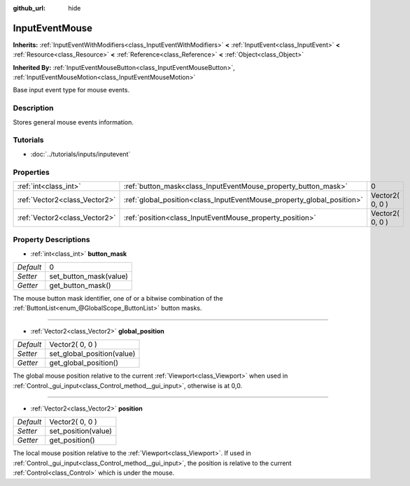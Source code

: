 :github_url: hide

.. Generated automatically by doc/tools/makerst.py in Godot's source tree.
.. DO NOT EDIT THIS FILE, but the InputEventMouse.xml source instead.
.. The source is found in doc/classes or modules/<name>/doc_classes.

.. _class_InputEventMouse:

InputEventMouse
===============

**Inherits:** :ref:`InputEventWithModifiers<class_InputEventWithModifiers>` **<** :ref:`InputEvent<class_InputEvent>` **<** :ref:`Resource<class_Resource>` **<** :ref:`Reference<class_Reference>` **<** :ref:`Object<class_Object>`

**Inherited By:** :ref:`InputEventMouseButton<class_InputEventMouseButton>`, :ref:`InputEventMouseMotion<class_InputEventMouseMotion>`

Base input event type for mouse events.

Description
-----------

Stores general mouse events information.

Tutorials
---------

- :doc:`../tutorials/inputs/inputevent`

Properties
----------

+-------------------------------+------------------------------------------------------------------------+-----------------+
| :ref:`int<class_int>`         | :ref:`button_mask<class_InputEventMouse_property_button_mask>`         | 0               |
+-------------------------------+------------------------------------------------------------------------+-----------------+
| :ref:`Vector2<class_Vector2>` | :ref:`global_position<class_InputEventMouse_property_global_position>` | Vector2( 0, 0 ) |
+-------------------------------+------------------------------------------------------------------------+-----------------+
| :ref:`Vector2<class_Vector2>` | :ref:`position<class_InputEventMouse_property_position>`               | Vector2( 0, 0 ) |
+-------------------------------+------------------------------------------------------------------------+-----------------+

Property Descriptions
---------------------

.. _class_InputEventMouse_property_button_mask:

- :ref:`int<class_int>` **button_mask**

+-----------+------------------------+
| *Default* | 0                      |
+-----------+------------------------+
| *Setter*  | set_button_mask(value) |
+-----------+------------------------+
| *Getter*  | get_button_mask()      |
+-----------+------------------------+

The mouse button mask identifier, one of or a bitwise combination of the :ref:`ButtonList<enum_@GlobalScope_ButtonList>` button masks.

----

.. _class_InputEventMouse_property_global_position:

- :ref:`Vector2<class_Vector2>` **global_position**

+-----------+----------------------------+
| *Default* | Vector2( 0, 0 )            |
+-----------+----------------------------+
| *Setter*  | set_global_position(value) |
+-----------+----------------------------+
| *Getter*  | get_global_position()      |
+-----------+----------------------------+

The global mouse position relative to the current :ref:`Viewport<class_Viewport>` when used in :ref:`Control._gui_input<class_Control_method__gui_input>`, otherwise is at 0,0.

----

.. _class_InputEventMouse_property_position:

- :ref:`Vector2<class_Vector2>` **position**

+-----------+---------------------+
| *Default* | Vector2( 0, 0 )     |
+-----------+---------------------+
| *Setter*  | set_position(value) |
+-----------+---------------------+
| *Getter*  | get_position()      |
+-----------+---------------------+

The local mouse position relative to the :ref:`Viewport<class_Viewport>`. If used in :ref:`Control._gui_input<class_Control_method__gui_input>`, the position is relative to the current :ref:`Control<class_Control>` which is under the mouse.

